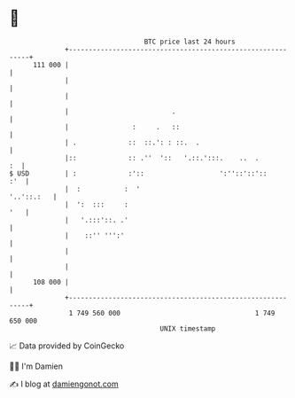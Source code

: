* 👋

#+begin_example
                                     BTC price last 24 hours                    
                 +------------------------------------------------------------+ 
         111 000 |                                                            | 
                 |                                                            | 
                 |                                                            | 
                 |                          .                                 | 
                 |                :     .   ::                                | 
                 | .             ::  ::.': : ::.  .                           | 
                 |::             :: .''  '::   '.::.':::.    ..  .         :  | 
   $ USD         | :             :'::                   ':''::'::'::      :'  | 
                 |  :           :  '                               '..'::.:   | 
                 |  ':  :::     :                                         '   | 
                 |   '.:::'::. .'                                             | 
                 |    ::'' ''':'                                              | 
                 |                                                            | 
                 |                                                            | 
         108 000 |                                                            | 
                 +------------------------------------------------------------+ 
                  1 749 560 000                                  1 749 650 000  
                                         UNIX timestamp                         
#+end_example
📈 Data provided by CoinGecko

🧑‍💻 I'm Damien

✍️ I blog at [[https://www.damiengonot.com][damiengonot.com]]
